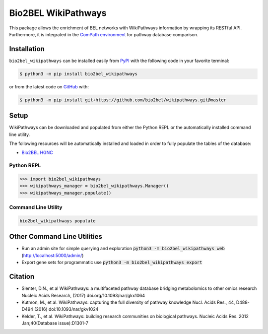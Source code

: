 Bio2BEL WikiPathways |build| |coverage| |documentation|
=======================================================
This package allows the enrichment of BEL networks with WikiPathways information by wrapping its RESTful API.
Furthermore, it is integrated in the `ComPath environment <https://github.com/ComPath>`_ for pathway database
comparison.

Installation |pypi_version| |python_versions| |pypi_license|
------------------------------------------------------------
``bio2bel_wikipathways`` can be installed easily from `PyPI <https://pypi.python.org/pypi/bio2bel_wikipathways>`_ with
the following code in your favorite terminal:

.. code-block:: sh

    $ python3 -m pip install bio2bel_wikipathways

or from the latest code on `GitHub <https://github.com/bio2bel/wikipathways>`_ with:

.. code-block:: sh

    $ python3 -m pip install git+https://github.com/bio2bel/wikipathways.git@master

Setup
-----
WikiPathways can be downloaded and populated from either the Python REPL or the automatically installed command line
utility.

The following resources will be automatically installed and loaded in order to fully populate the tables of the
database:

- `Bio2BEL HGNC <https://github.com/bio2bel/hgnc>`_

Python REPL
~~~~~~~~~~~
.. code-block:: python

    >>> import bio2bel_wikipathways
    >>> wikipathways_manager = bio2bel_wikipathways.Manager()
    >>> wikipathways_manager.populate()

Command Line Utility
~~~~~~~~~~~~~~~~~~~~
.. code-block:: bash

    bio2bel_wikipathways populate

Other Command Line Utilities
----------------------------
- Run an admin site for simple querying and exploration :code:`python3 -m bio2bel_wikipathways web` (http://localhost:5000/admin/)
- Export gene sets for programmatic use :code:`python3 -m bio2bel_wikipathways export`

Citation
--------
- Slenter, D.N., et al WikiPathways: a multifaceted pathway database bridging metabolomics to other omics research Nucleic Acids Research, (2017) doi.org/10.1093/nar/gkx1064
- Kutmon, M., et al. WikiPathways: capturing the full diversity of pathway knowledge Nucl. Acids Res., 44, D488-D494 (2016) doi:10.1093/nar/gkv1024
- Kelder, T., et al. WikiPathways: building research communities on biological pathways. Nucleic Acids Res. 2012 Jan;40(Database issue):D1301-7

.. |build| image:: https://travis-ci.org/bio2bel/wikipathways.svg?branch=master
    :target: https://travis-ci.org/bio2bel/wikipathways
    :alt: Build Status

.. |coverage| image:: https://codecov.io/gh/bio2bel/wikipathways/coverage.svg?branch=master
    :target: https://codecov.io/gh/bio2bel/wikipathways?branch=master
    :alt: Coverage Status

.. |documentation| image:: http://readthedocs.org/projects/bio2bel-interpro/badge/?version=latest
    :target: http://bio2bel.readthedocs.io/projects/wikipathways/en/latest/?badge=latest
    :alt: Documentation Status

.. |climate| image:: https://codeclimate.com/github/bio2bel/wikipathways/badges/gpa.svg
    :target: https://codeclimate.com/github/bio2bel/wikipathways
    :alt: Code Climate

.. |python_versions| image:: https://img.shields.io/pypi/pyversions/bio2bel_wikipathways.svg
    :alt: Stable Supported Python Versions

.. |pypi_version| image:: https://img.shields.io/pypi/v/bio2bel_wikipathways.svg
    :alt: Current version on PyPI

.. |pypi_license| image:: https://img.shields.io/pypi/l/bio2bel_wikipathways.svg
    :alt: MIT License
